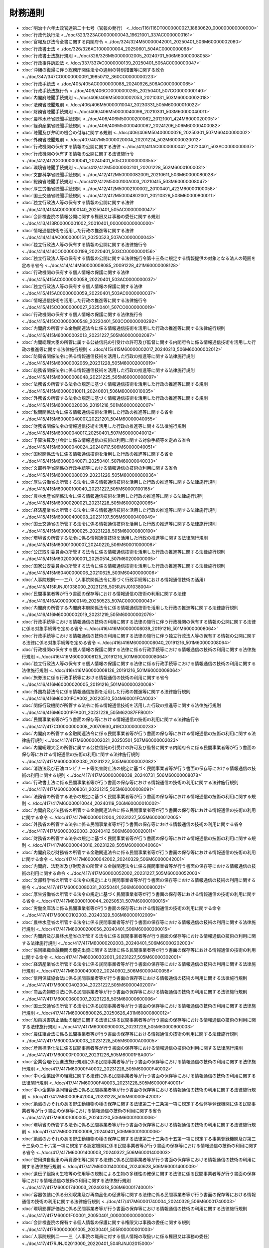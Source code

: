 ========
財務通則
========

* :doc:`明治十六年太政官達第二十七号（官報の発行） <../doc/116/116DT0000000027_18830620_000000000000000>`
* :doc:`行政代執行法 <../doc/323/323AC0000000043_19621001_337AC0000000161>`
* :doc:`官報及び法令全書に関する内閣府令 <../doc/324/324M50000042001_20250401_506M60000002080>`
* :doc:`行政書士法 <../doc/326/326AC1000000004_20250601_504AC0000000068>`
* :doc:`行政書士法施行規則 <../doc/326/326M50000002005_20240701_506M60000008058>`
* :doc:`行政事件訴訟法 <../doc/337/337AC0000000139_20250401_505AC0000000047>`
* :doc:`沖縄の復帰に伴う総務庁関係法令の適用の特別措置等に関する政令 <../doc/347/347CO0000000091_19850712_360CO0000000223>`
* :doc:`行政手続法 <../doc/405/405AC0000000088_20240926_506AC0000000065>`
* :doc:`行政手続法施行令 <../doc/406/406CO0000000265_20250401_507CO0000000140>`
* :doc:`内閣府聴聞手続規則 <../doc/406/406M50000002053_20210331_503M60000002018>`
* :doc:`法務省聴聞規則 <../doc/406/406M50000010047_20230331_505M60000010022>`
* :doc:`財務省聴聞手続規則 <../doc/406/406M50000040098_20210331_503M60000040011>`
* :doc:`農林水産省聴聞手続規則 <../doc/406/406M50000200062_20121001_424M60000200051>`
* :doc:`経済産業省聴聞手続規則 <../doc/406/406M50000400062_20241206_506M60000400082>`
* :doc:`聴聞及び弁明の機会の付与に関する規則 <../doc/406/406M50400000026_20250301_507M60400000002>`
* :doc:`外務省聴聞規則 <../doc/407/407M50000020004_20201224_502M60000020012>`
* :doc:`行政機関の保有する情報の公開に関する法律 <../doc/411/411AC0000000042_20220401_503AC0000000037>`
* :doc:`行政機関の保有する情報の公開に関する法律施行令 <../doc/412/412CO0000000041_20240401_505CO0000000355>`
* :doc:`環境省聴聞手続規則 <../doc/412/412M50000002101_20201228_502M60001000031>`
* :doc:`文部科学省聴聞手続規則 <../doc/412/412M50000082009_20210611_503M60000080028>`
* :doc:`総務省聴聞手続規則 <../doc/412/412M5000100A003_20210415_503M60000008047>`
* :doc:`厚生労働省聴聞手続規則 <../doc/412/412M50002100002_20100401_422M60000100058>`
* :doc:`国土交通省聴聞手続規則 <../doc/412/412M50004802001_20210326_503M60000800011>`
* :doc:`独立行政法人等の保有する情報の公開に関する法律 <../doc/413/413AC0000000140_20250401_505AC0000000047>`
* :doc:`会計検査院の情報公開に関する権限又は事務の委任に関する規則 <../doc/413/413R00000001002_20010401_000000000000000>`
* :doc:`情報通信技術を活用した行政の推進等に関する法律 <../doc/414/414AC0000000151_20250523_507AC0000000043>`
* :doc:`独立行政法人等の保有する情報の公開に関する法律施行令 <../doc/414/414CO0000000199_20220401_503CO0000000156>`
* :doc:`独立行政法人等の保有する情報の公開に関する法律施行令第十三条に規定する情報提供の対象となる法人の範囲を定める省令 <../doc/414/414M60000008085_20091228_421M60000008128>`
* :doc:`行政機関の保有する個人情報の保護に関する法律 <../doc/415/415AC0000000058_20220401_503AC0000000037>`
* :doc:`独立行政法人等の保有する個人情報の保護に関する法律 <../doc/415/415AC0000000059_20220401_503AC0000000037>`
* :doc:`情報通信技術を活用した行政の推進等に関する法律施行令 <../doc/415/415CO0000000027_20250401_507CO0000000019>`
* :doc:`行政機関の保有する個人情報の保護に関する法律施行令 <../doc/415/415CO0000000548_20220401_503CO0000000292>`
* :doc:`内閣府の所管する金融関連法令に係る情報通信技術を活用した行政の推進等に関する法律施行規則 <../doc/415/415M60000002013_20231227_505M60000002087>`
* :doc:`内閣総理大臣の所管に属する公益信託の引受けの許可及び監督に関する内閣府令に係る情報通信技術を活用した行政の推進等に関する法律施行規則 <../doc/415/415M60000002017_20240213_506M60000002012>`
* :doc:`防衛省関係法令に係る情報通信技術を活用した行政の推進等に関する法律施行規則 <../doc/415/415M60000002069_20231228_505M60002000019>`
* :doc:`総務省関係法令に係る情報通信技術を活用した行政の推進等に関する法律施行規則 <../doc/415/415M60000008048_20231225_505M60000008097>`
* :doc:`法務省の所管する法令の規定に基づく情報通信技術を活用した行政の推進等に関する規則 <../doc/415/415M60000010011_20240601_506M60000010035>`
* :doc:`外務省の所管する法令の規定に基づく情報通信技術を活用した行政の推進等に関する規則 <../doc/415/415M60000020006_20191216_501M60000020007>`
* :doc:`税関関係法令に係る情報通信技術を活用した行政の推進等に関する省令 <../doc/415/415M60000040007_20221201_504M60000040055>`
* :doc:`財務省関係法令の情報通信技術を活用した行政の推進等に関する法律施行規則 <../doc/415/415M60000040017_20250401_507M60000040012>`
* :doc:`予算決算及び会計に係る情報通信の技術の利用に関する対象手続等を定める省令 <../doc/415/415M60000040024_20240717_506M60000040051>`
* :doc:`国税関係法令に係る情報通信技術を活用した行政の推進等に関する省令 <../doc/415/415M60000040071_20250401_507M60000040033>`
* :doc:`文部科学省関係の行政手続等における情報通信の技術の利用に関する省令 <../doc/415/415M60000080009_20231226_505M60000080036>`
* :doc:`厚生労働省の所管する法令に係る情報通信技術を活用した行政の推進等に関する法律施行規則 <../doc/415/415M60000100040_20231227_505M60000100165>`
* :doc:`農林水産省関係法令に係る情報通信技術を活用した行政の推進等に関する法律施行規則 <../doc/415/415M60000200021_20231228_505M60000200065>`
* :doc:`経済産業省の所管する法令に係る情報通信技術を活用した行政の推進等に関する法律施行規則 <../doc/415/415M60000400008_20231107_505M60000400049>`
* :doc:`国土交通省の所管する法令に係る情報通信技術を活用した行政の推進等に関する法律施行規則 <../doc/415/415M60000800025_20231228_505M60000800100>`
* :doc:`環境省の所管する法令に係る情報通信技術を活用した行政の推進等に関する法律施行規則 <../doc/415/415M60001000007_20240220_506M60001000006>`
* :doc:`公正取引委員会の所管する法令に係る情報通信技術を活用した行政の推進等に関する法律施行規則 <../doc/415/415M60200000001_20250514_507M60200000005>`
* :doc:`国家公安委員会の所管する法令に係る情報通信技術を活用した行政の推進等に関する法律施行規則 <../doc/415/415M60400000006_20210625_503M60400000006>`
* :doc:`人事院規則一―三八（人事院関係法令に基づく行政手続等における情報通信技術の活用） <../doc/415/415RJNJ01038000_20231215_505RJNJ01038004>`
* :doc:`民間事業者等が行う書面の保存等における情報通信の技術の利用に関する法律 <../doc/416/416AC0000000149_20250523_507AC0000000043>`
* :doc:`内閣府の所管する内閣府本府関係法令に係る情報通信技術を活用した行政の推進等に関する法律施行規則 <../doc/416/416M60000002019_20231219_505M60000002079>`
* :doc:`行政手続等における情報通信の技術の利用に関する法律の施行に伴う行政機関の保有する情報の公開に関する法律に係る対象手続等を定める省令 <../doc/416/416M60000008039_20191216_501M60000008064>`
* :doc:`行政手続等における情報通信の技術の利用に関する法律の施行に伴う独立行政法人等の保有する情報の公開に関する法律に係る対象手続等を定める省令 <../doc/416/416M60000008040_20191216_501M60000008064>`
* :doc:`行政機関の保有する個人情報の保護に関する法律に係る行政手続等における情報通信の技術の利用に関する法律施行規則 <../doc/416/416M60000008125_20191216_501M60000008064>`
* :doc:`独立行政法人等の保有する個人情報の保護に関する法律に係る行政手続等における情報通信の技術の利用に関する法律施行規則 <../doc/416/416M60000008126_20191216_501M60000008064>`
* :doc:`旅券法に係る行政手続等における情報通信の技術の利用に関する省令 <../doc/416/416M60000020005_20191216_501M60000020008>`
* :doc:`外国為替法令に係る情報通信技術を活用した行政の推進等に関する法律施行規則 <../doc/416/416M60001FCA002_20220510_504M60001FCA003>`
* :doc:`関係行政機関が所管する法令に係る情報通信技術を活用した行政の推進等に関する法律施行規則 <../doc/416/416M60001FFA001_20231228_505M62087FFB001>`
* :doc:`民間事業者等が行う書面の保存等における情報通信の技術の利用に関する法律施行令 <../doc/417/417CO0000000008_20070930_419CO0000000233>`
* :doc:`内閣府の所管する金融関連法令に係る民間事業者等が行う書面の保存等における情報通信の技術の利用に関する法律施行規則 <../doc/417/417M60000002021_20250501_507M60000002023>`
* :doc:`内閣総理大臣の所管に属する公益信託の引受けの許可及び監督に関する内閣府令に係る民間事業者等が行う書面の保存等における情報通信の技術の利用に関する法律施行規則 <../doc/417/417M60000002030_20231222_505M60000002082>`
* :doc:`消防法及び石油コンビナート等災害防止法の規定に基づく民間事業者等が行う書面の保存等における情報通信の技術の利用に関する規則 <../doc/417/417M60000008038_20240731_506M60000008078>`
* :doc:`行政書士法に係る民間事業者等が行う書面の保存等における情報通信の技術の利用に関する法律施行規則 <../doc/417/417M60000008061_20231215_505M60000008091>`
* :doc:`法務省の所管する法令の規定に基づく民間事業者等が行う書面の保存等における情報通信の技術の利用に関する規則 <../doc/417/417M60000010044_20240119_506M60000010002>`
* :doc:`内閣府及び法務省の所管する金融関連法令に係る民間事業者等が行う書面の保存等における情報通信の技術の利用に関する命令 <../doc/417/417M60000012004_20231227_505M60000012005>`
* :doc:`外務省の所管する法令に係る民間事業者等が行う書面の保存等における情報通信の技術の利用に関する省令 <../doc/417/417M60000020003_20240412_506M60000020011>`
* :doc:`財務省の所管する法令の規定に基づく民間事業者等が行う書面の保存等における情報通信の技術の利用に関する規則 <../doc/417/417M60000040016_20231228_505M60000040060>`
* :doc:`内閣府及び財務省の所管する金融関連法令に係る民間事業者等が行う書面の保存等における情報通信の技術の利用に関する命令 <../doc/417/417M60000042002_20240329_506M60000042001>`
* :doc:`内閣府、法務省及び財務省の所管する金融関連法令に係る民間事業者等が行う書面の保存等における情報通信の技術の利用に関する命令 <../doc/417/417M60000052002_20231227_505M60000052003>`
* :doc:`文部科学省の所管する法令の規定により民間事業者等が行う書面の保存等における情報通信の技術の利用に関する省令 <../doc/417/417M60000080031_20250401_506M60000080021>`
* :doc:`厚生労働省の所管する法令の規定に基づく民間事業者等が行う書面の保存等における情報通信の技術の利用に関する省令 <../doc/417/417M60000100044_20250531_507M60000100015>`
* :doc:`労働金庫法に係る民間事業者等が行う書面の保存等における情報通信の技術の利用に関する命令 <../doc/417/417M60000102003_20240329_506M60000102009>`
* :doc:`農林水産省の所管する法令に係る民間事業者等が行う書面の保存等における情報通信の技術の利用に関する法律施行規則 <../doc/417/417M60000200056_20240401_506M60000200015>`
* :doc:`内閣府及び農林水産省の所管する法令に係る民間事業者等が行う書面の保存等における情報通信の技術の利用に関する法律施行規則 <../doc/417/417M60000202003_20240401_506M60000202003>`
* :doc:`協同組織金融機関の優先出資に関する法律に係る民間事業者等が行う書面の保存等における情報通信の技術の利用に関する命令 <../doc/417/417M60000302001_20231227_505M60000302001>`
* :doc:`経済産業省の所管する法令に係る民間事業者等が行う書面の保存等における情報通信の技術の利用に関する法律施行規則 <../doc/417/417M60000400032_20240902_506M60000400058>`
* :doc:`信用保証協会法に係る民間事業者等が行う書面の保存等における情報通信の技術の利用に関する法律施行規則 <../doc/417/417M60000402004_20231227_505M60000402007>`
* :doc:`商品先物取引法に係る民間事業者等が行う書面の保存等における情報通信の技術の利用に関する法律施行規則 <../doc/417/417M60000600007_20231228_505M60000600006>`
* :doc:`国土交通省の所管する法令に係る民間事業者等が行う書面の保存等における情報通信の技術の利用に関する法律施行規則 <../doc/417/417M60000800026_20250626_431M60000800012>`
* :doc:`船員災害防止活動の促進に関する法律に係る民間事業者等が行う書面の保存等における情報通信の技術の利用に関する法律施行規則 <../doc/417/417M60000900003_20231228_505M60000900003>`
* :doc:`農住組合法に係る民間事業者等が行う書面の保存等における情報通信の技術の利用に関する法律施行規則 <../doc/417/417M60000A00003_20231228_505M60000A00005>`
* :doc:`産業標準化法に係る民間事業者等が行う書面の保存等における情報通信の技術の利用に関する法律施行規則 <../doc/417/417M60000F00007_20231226_505M60001F8A001>`
* :doc:`企業合理化促進法施行規則に係る民間事業者等が行う書面の保存等における情報通信の技術の利用に関する法律施行規則 <../doc/417/417M60000F40002_20231228_505M60000F40002>`
* :doc:`中小企業団体の組織に関する法律に係る民間事業者等が行う書面の保存等における情報通信の技術の利用に関する法律施行規則 <../doc/417/417M60000F40003_20231228_505M60000F40001>`
* :doc:`中小企業等協同組合法に係る民間事業者等が行う書面の保存等における情報通信の技術の利用に関する法律施行規則 <../doc/417/417M60000F42004_20231228_505M60000F42001>`
* :doc:`絶滅のおそれのある野生動植物の種の保存に関する法律第二十三条第一項に規定する個体等登録機関に係る民間事業者等が行う書面の保存等における情報通信の技術の利用に関する省令 <../doc/417/417M60001000005_20240220_506M60001000006>`
* :doc:`環境省の所管する法令に係る民間事業者等が行う書面の保存等における情報通信の技術の利用に関する法律施行規則 <../doc/417/417M60001000009_20240401_506M60001000006>`
* :doc:`絶滅のおそれのある野生動植物の種の保存に関する法律第三十三条の十五第一項に規定する事業登録機関及び第三十三条の二十六第一項に規定する認定機関に係る民間事業者等が行う書面の保存等における情報通信の技術の利用に関する省令 <../doc/417/417M60001400003_20240322_506M60001400003>`
* :doc:`使用済自動車の再資源化等に関する法律に係る民間事業者等が行う書面の保存等における情報通信の技術の利用に関する法律施行規則 <../doc/417/417M60001400004_20240628_506M60001400009>`
* :doc:`遺伝子組換え生物等の使用等の規制による生物の多様性の確保に関する法律に係る民間事業者等が行う書面の保存等における情報通信の技術の利用に関する法律施行規則 <../doc/417/417M60001740003_20240318_506M60001740001>`
* :doc:`容器包装に係る分別収集及び再商品化の促進等に関する法律に係る民間事業者等が行う書面の保存等における情報通信の技術の利用に関する法律施行規則 <../doc/417/417M60001740004_20240329_506M60001740003>`
* :doc:`環境影響評価法に係る民間事業者等が行う書面の保存等における情報通信の技術の利用に関する法律施行規則 <../doc/417/417M60001F00001_20050401_000000000000000>`
* :doc:`会計検査院の保有する個人情報の保護に関する権限又は事務の委任に関する規則 <../doc/417/417R00000001005_20230401_505R00000001003>`
* :doc:`人事院規則二―一三（人事院の職員に対する個人情報の取扱いに係る権限又は事務の委任） <../doc/417/417RJNJ02013000_20220401_504RJNJ02015000>`
* :doc:`行政機関の保有する情報の公開に関する法律施行令第十三条第四項の送付に要する費用の納付方法を定める省令 <../doc/418/418M60000008027_20191216_501M60000008064>`
* :doc:`行政機関の保有する個人情報の保護に関する法律施行令第二十二条の送付に要する費用の納付方法を定める省令 <../doc/418/418M60000008028_20220401_504M60000008013>`
* :doc:`特定特殊自動車排出ガスの規制等に関する法律に係る民間事業者等が行う書面の保存等における情報通信の技術の利用に関する法律施行規則 <../doc/418/418M60001C00002_20240124_506M60001C00001>`
* :doc:`防衛省聴聞手続規則 <../doc/419/419M60000002009_20070109_000000000000000>`
